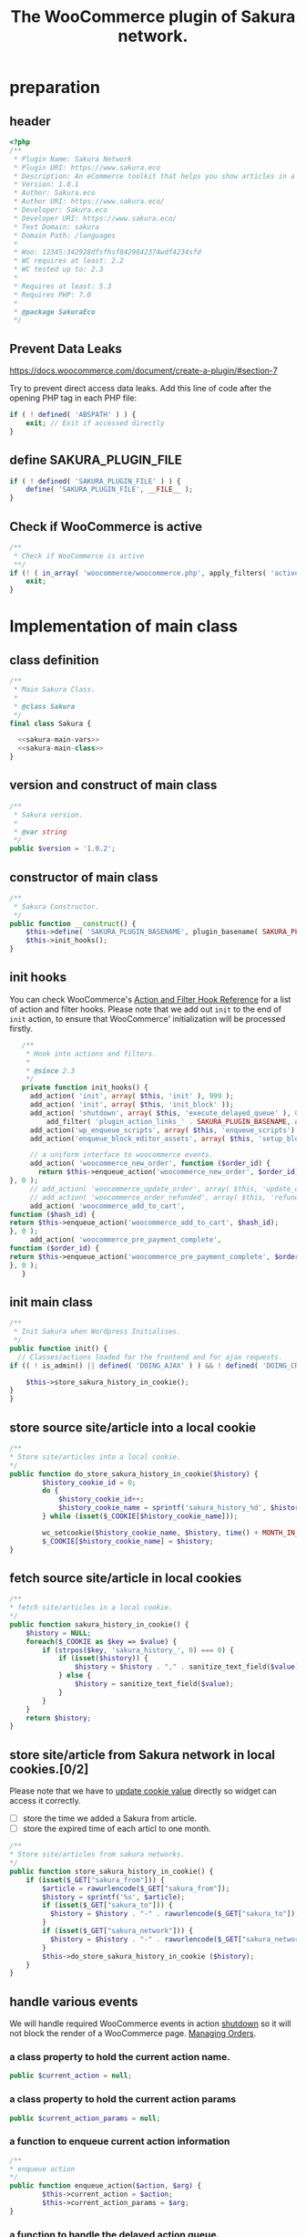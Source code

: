 # -*- Mode: POLY-ORG; encoding: utf-8; tab-width: 2;  -*- ---
#+Title: The WooCommerce plugin of Sakura network.
#+PROPERTY: header-args :results silent
#+OPTIONS: tex:t toc:2 \n:nil @:t ::t |:t ^:nil -:t f:t *:t <:t
#+PROPERTY: header-args :results silent :noweb yes :tangle ./src/sakura.php
#+STARTUP: latexpreview
#+STARTUP: noindent
#+STARTUP: inlineimages
#+PROPERTY: header-args
#+PROPERTY: literate-lang php
#+PROPERTY: literate-load yes
* Table of Contents                                            :TOC:noexport:
- [[#preparation][preparation]]
  - [[#header][header]]
  - [[#prevent-data-leaks][Prevent Data Leaks]]
  - [[#define-sakura_plugin_file][define SAKURA_PLUGIN_FILE]]
  - [[#check-if-woocommerce-is-active][Check if WooCommerce is active]]
- [[#implementation-of-main-class][Implementation of main class]]
  - [[#class-definition][class definition]]
  - [[#version-and-construct-of-main-class][version and construct of main class]]
  - [[#constructor-of-main-class][constructor of main class]]
  - [[#init-hooks][init hooks]]
  - [[#init-main-class][init main class]]
  - [[#store-source-sitearticle-into-a-local-cookie][store source site/article into a local cookie]]
  - [[#fetch-source-sitearticle-in-local-cookies][fetch source site/article in local cookies]]
  - [[#store-sitearticle-from-sakura-network-in-local-cookies02][store site/article from Sakura network in local cookies.]]
  - [[#handle-various-events][handle various events]]
    - [[#a-class-property-to-hold-the-current-action-name][a class property to hold the current action name.]]
    - [[#a-class-property-to-hold-the-current-action-params][a class property to hold the current action params]]
    - [[#a-function-to-enqueue-current-action-information][a function to enqueue current action information]]
    - [[#a-function-to-handle-the-delayed-action-queue][a function to handle the delayed action queue.]]
    - [[#new-order][new order]]
    - [[#add_to_cart][add_to_cart]]
    - [[#payment-complete][payment complete]]
  - [[#setup_block_options-in-js-side][setup_block_options in JS side]]
  - [[#get-owned-sakura-networks-based-on-sakura-widget-key][get owned Sakura networks based on Sakura widget key]]
  - [[#enqueue-js-files][enqueue js files]]
  - [[#show-action-links-on-the-plugin-screen][Show action links on the plugin screen]]
  - [[#define-constant-if-not-already-set][Define constant if not already set.]]
  - [[#singletone-of-main-class][singletone of Main class]]
- [[#load-the-instance-of-main-class][Load the instance of main class]]
- [[#a-widget-for-sakura-network][A Widget for Sakura network]]
  - [[#definition][definition]]
  - [[#construct][construct]]
  - [[#enqueue-scripts][enqueue scripts]]
  - [[#print-scripts][print scripts]]
  - [[#widget][widget]]
  - [[#form][form]]
  - [[#update][update]]
  - [[#load-widget][load widget]]
- [[#sakura-network-setttings-page][Sakura Network Setttings page]]
  - [[#a-class-for-this-page][a class for this page]]
  - [[#a-value-to-hold-the-options][a value to hold the options]]
  - [[#contruct-to-add-hooks][contruct to add hooks]]
  - [[#add-menu-for-setting-page][add menu for setting page]]
  - [[#add-setting-page][add setting page]]
  - [[#initialize-page][initialize page]]
  - [[#sanitize_callback][sanitize_callback]]
  - [[#section-info][section info]]
  - [[#callback-for-widget-key][callback for widget key]]
  - [[#create-setting-page-if-admin][create setting page if admin]]
  - [[#how-to-retrive-setting-value][how to retrive setting value]]
- [[#javascript-codes][Javascript codes]]
  - [[#resize-sakura-widgets-height-to-fit-with-content][resize sakura widget's height to fit with content]]
- [[#a-new-block-in-postpage-editor][A new block in post/page editor]]
  - [[#environment-setup][environment setup]]
  - [[#registers-all-block-assets][Registers all block assets]]
  - [[#render-callback-for-the-block][Render callback for the block]]
  - [[#scss-style-for-editor][scss style for editor]]
  - [[#scss-style-for-front][scss style for front]]
  - [[#javascript-for-the-block][Javascript for the block]]
    - [[#import-dependencies][import dependencies]]
    - [[#edit-function][edit function]]
    - [[#register-block][register block]]
- [[#plugin-for-sakura-development-environment][Plugin for Sakura development environment]]
  - [[#headers-for-this-plugin][headers for this plugin]]
  - [[#disable-rejecting-unsafe-urls-by-a-wordpress-filter][disable rejecting unsafe urls by a WordPress filter]]
  - [[#return-sakura-server-address-from-a-local-file][return Sakura server address from a local file.]]
  - [[#log-activities-from-our-plugin][log activities from our plugin]]
  - [[#write-email-messages-to-local-test-file][write email messages to local test file.]]
- [[#deploy-to-local-development-environment][Deploy to local development environment]]
  - [[#install-database][install database]]
  - [[#install-wordpress][install wordpress]]
  - [[#generate-certs][generate certs]]
  - [[#setup-nginx-for-shop1--shop2][setup nginx for shop1 & shop2]]
  - [[#install-plugin][install plugin]]
- [[#plugin-description][Plugin Description]]
  - [[#summary][Summary]]
  - [[#description][description]]
  - [[#installation][installation]]
  - [[#changelog][changelog]]
- [[#build][Build]]
  - [[#definition-1][definition]]
  - [[#initialization][initialization]]
  - [[#prepare-files][Prepare files]]
  - [[#generating-zip-file][Generating zip file]]
  - [[#move-zip-file-to-root-directory][move zip file to root directory]]
  - [[#execute][execute]]
  - [[#deploy-online][deploy online]]
- [[#upload-to-wordpressorg-svn-repository][Upload to WordPress.org svn repository]]
  - [[#references][References]]
- [[#references-1][References]]

* preparation
** header
#+BEGIN_SRC php
<?php
/**
 * Plugin Name: Sakura Network
 * Plugin URI: https://www.sakura.eco
 * Description: An eCommerce toolkit that helps you show articles in a Sakura network.
 * Version: 1.0.1
 * Author: Sakura.eco
 * Author URI: https://www.sakura.eco/
 * Developer: Sakura.eco
 * Developer URI: https://www.sakura.eco/
 * Text Domain: sakura
 * Domain Path: /languages
 *
 * Woo: 12345:342928dfsfhsf8429842374wdf4234sfd
 * WC requires at least: 2.2
 * WC tested up to: 2.3
 *
 * Requires at least: 5.3
 * Requires PHP: 7.0
 *
 * @package SakuraEco
 */
#+END_SRC
** Prevent Data Leaks
https://docs.woocommerce.com/document/create-a-plugin/#section-7

Try to prevent direct access data leaks. Add this line of code after the opening PHP tag in each PHP file:
#+BEGIN_SRC php
if ( ! defined( 'ABSPATH' ) ) {
    exit; // Exit if accessed directly
}
#+END_SRC
** define SAKURA_PLUGIN_FILE
#+BEGIN_SRC php
if ( ! defined( 'SAKURA_PLUGIN_FILE' ) ) {
	define( 'SAKURA_PLUGIN_FILE', __FILE__ );
}
#+END_SRC

** Check if WooCommerce is active
#+BEGIN_SRC php
/**
 * Check if WooCommerce is active
 **/
if (! ( in_array( 'woocommerce/woocommerce.php', apply_filters( 'active_plugins', get_option( 'active_plugins' ) ) ) )) {
    exit;
}
#+END_SRC
* Implementation of main class
:PROPERTIES:
:header-args: :noweb yes :tangle no :noweb-ref sakura-main-class
:END:
** class definition
#+BEGIN_SRC php :tangle ./src/sakura.php :noweb-ref ""
/**
 * Main Sakura Class.
 *
 * @class Sakura
 */
final class Sakura {

  <<sakura-main-vars>>
  <<sakura-main-class>>
}

#+END_SRC

** version and construct of main class
#+BEGIN_SRC php
	/**
	 * Sakura version.
	 *
	 * @var string
	 */
	public $version = '1.0.2';

#+END_SRC
** constructor of main class
#+BEGIN_SRC php
	/**
	 * Sakura Constructor.
	 */
	public function __construct() {
		$this->define( 'SAKURA_PLUGIN_BASENAME', plugin_basename( SAKURA_PLUGIN_FILE ) );
		$this->init_hooks();
	}

#+END_SRC
** init hooks
# In frontend, the action =woocommerce_before_main_content= will be used both in shop products list page and single product content page.
You can check WooCommerce's [[https://woocommerce.github.io/code-reference/hooks/hooks.html][Action and Filter Hook Reference]] for a list of action and filter hooks.
Please note that we add out =init= to the end of =init= action, to ensure that WooCommerce' initialization will be processed firstly.
#+BEGIN_SRC php
	/**
	 * Hook into actions and filters.
	 *
	 * @since 2.3
	 */
	private function init_hooks() {
      add_action( 'init', array( $this, 'init' ), 999 );
      add_action( 'init', array( $this, 'init_block' ));
      add_action( 'shutdown', array( $this, 'execute_delayed_queue' ), 0 );
		  add_filter( 'plugin_action_links_' . SAKURA_PLUGIN_BASENAME, array( $this, 'plugin_action_links' ) );
      add_action('wp_enqueue_scripts', array( $this, 'enqueue_scripts'), 0);
      add_action('enqueue_block_editor_assets', array( $this, 'setup_block_options'), 0);

      // a uniform interface to woocommerce events.
      add_action( 'woocommerce_new_order', function ($order_id) {
        return $this->enqueue_action('woocommerce_new_order', $order_id);
 }, 0 );
      // add_action( 'woocommerce_update_order', array( $this, 'update_order' ), 0 );
      // add_action( 'woocommerce_order_refunded', array( $this, 'refund_order' ), 0 );
      add_action( 'woocommerce_add_to_cart',
 function ($hash_id) {
 return $this->enqueue_action('woocommerce_add_to_cart', $hash_id);
 }, 0 );
      add_action( 'woocommerce_pre_payment_complete',
 function ($order_id) {
 return $this->enqueue_action('woocommerce_pre_payment_complete', $order_id);
 }, 0 );
	}
#+END_SRC
** init main class
#+BEGIN_SRC php
	/**
	 * Init Sakura when Wordpress Initialises.
	 */
	public function init() {
      // Classes/actions loaded for the frontend and for ajax requests.
    if (( ! is_admin() || defined( 'DOING_AJAX' ) ) && ! defined( 'DOING_CRON' )) {

        $this->store_sakura_history_in_cookie();
    }
	}

#+END_SRC

** store source site/article into a local cookie
#+BEGIN_SRC php
    /**
    * Store site/articles into a local cookie.
    */
    public function do_store_sakura_history_in_cookie($history) {
            $history_cookie_id = 0;
            do {
                $history_cookie_id++;
                $history_cookie_name = sprintf('sakura_history_%d', $history_cookie_id);
            } while (isset($_COOKIE[$history_cookie_name]));

            wc_setcookie($history_cookie_name, $history, time() + MONTH_IN_SECONDS);
            $_COOKIE[$history_cookie_name] = $history;
    }
#+END_SRC
** fetch source site/article in local cookies
#+BEGIN_SRC php
    /**
    * fetch site/articles in a local cookie.
    */
    public function sakura_history_in_cookie() {
        $history = NULL;
        foreach($_COOKIE as $key => $value) {
            if (strpos($key, 'sakura_history_', 0) === 0) {
                if (isset($history)) {
                    $history = $history . "," . sanitize_text_field($value);
                } else {
                    $history = sanitize_text_field($value);
                }
            }
        }
        return $history;
    }
#+END_SRC

** store site/article from Sakura network in local cookies.[0/2]
Please note that we have to [[https://stackoverflow.com/a/3230167][update cookie value]] directly so widget can access it correctly.

- [ ] store the time we added a Sakura from article.
- [ ] store the expired time of each articl to one month.
#+BEGIN_SRC php
    /**
    * Store site/articles from sakura networks.
    */
    public function store_sakura_history_in_cookie() {
        if (isset($_GET["sakura_from"])) {
            $article = rawurlencode($_GET["sakura_from"]);
            $history = sprintf('%s', $article);
            if (isset($_GET["sakura_to"])) {
              $history = $history . "-" . rawurlencode($_GET["sakura_to"]);
            }
            if (isset($_GET["sakura_network"])) {
              $history = $history . "-" . rawurlencode($_GET["sakura_network"]);
            }
            $this->do_store_sakura_history_in_cookie ($history);
        }
    }
#+END_SRC

** handle various events
We will handle required WooCommerce events in action [[https://developer.wordpress.org/reference/hooks/shutdown/][shutdown]] so it will not block the render of a WooCommerce page.
[[https://docs.woocommerce.com/document/managing-orders/#section-21][Managing Orders]].
*** a class property to hold the current action name.
#+BEGIN_SRC php :noweb-ref sakura-main-vars
   public $current_action = null;
#+END_SRC
*** a class property to hold the current action params
#+BEGIN_SRC php :noweb-ref sakura-main-vars
   public $current_action_params = null;
#+END_SRC
*** a function to enqueue current action information
#+BEGIN_SRC php
    /**
    * enqueue action
    */
    public function enqueue_action($action, $arg) {
            $this->current_action = $action;
            $this->current_action_params = $arg;
    }
#+END_SRC
*** a function to handle the delayed action queue.
The idea is from the web hooks mechanism of WooCommerce.
#+BEGIN_SRC php
    /**
    * Process action
    */
    public function execute_delayed_queue() {
          switch ($this->current_action)
    {
                    case 'woocommerce_new_order':
        $this->new_order($this->current_action_params);
      break;
    case 'woocommerce_add_to_cart':
        $this->add_to_cart($this->current_action_params);
    break;
    case 'woocommerce_pre_payment_complete':
        $this->payment_complete = $this->current_action_params;
        break;
    }
                         }

#+END_SRC

*** new order
http://hookr.io/actions/woocommerce_new_order/
Please note that we use =SKU= as the unique id in the Sakura side.
#+BEGIN_SRC php
    /**
    * New order
    */
    public function new_order($order_id) {
        do_action('sakura_record_activity', sprintf('new order: #%d', $order_id));
        $history = $this->sakura_history_in_cookie();
        if (isset($history)) {
                $order = wc_get_order($order_id);
                $sakura_network_options = get_option('sakura_network_option'); // Array of All Options
                $sakura_widget_key = $sakura_network_options['sakura_widget_key']; // Sakura Widget key
                do_action('sakura_record_activity', sprintf('notify sakura for new order: #%d', $order_id));
                foreach ($order->get_items() as $item_id => $item) {
                    $product    = $item->get_product();
                    $payload = array(
                        'event' => 'purchase',
                        'product-id' => $item->get_variation_id() ? $item->get_variation_id() : $item->get_product_id(),
                        'sakura-widget-key' => $sakura_widget_key,
                        'sku' => $product->get_sku(),
                        'amount' => $item->get_quantity(),
                        'id' => $order_id,
                    );
                    $payload['history'] = $history;

                    $http_args = array(
                        'method'      => 'POST',
                        'timeout'     => MINUTE_IN_SECONDS,
                        'redirection' => 0,
                        'httpversion' => '1.0',
                        'blocking'    => true,
                        'user-agent'  => sprintf('WooCommerce Hookshot (WordPress/%s)', $GLOBALS['wp_version']),
                        'body'        => trim(wp_json_encode($payload)),
                        'headers'     => array(
                            'Content-Type' => 'application/json',
                        ),
                        'cookies'     => array(),
                    );
                    // Add custom headers.
                    $http_args['headers']['X-WC-Webhook-Source']      = home_url('/'); // Since 2.6.0.

                    $sakura_server = apply_filters('sakura_update_server_address', 'https://www.sakura.eco');
                    $response = wp_safe_remote_request(sprintf('%s/api/widget/event', $sakura_server), $http_args);
                    do_action('sakura_record_activity', $response);
                };
            }
    }
#+END_SRC
*** add_to_cart
#+BEGIN_SRC php
    /**
    * add to cart
    */
    public function add_to_cart($arg ) {
        do_action('sakura_record_activity', sprintf('notify sakura for add to cart: #%s', $arg));
    }
#+END_SRC
*** payment complete
#+BEGIN_SRC php
    /**
    * payment complete
    */
        public function payment_complete($order_id)
        {
            do_action('sakura_record_activity', sprintf('notify sakura for payment complete: #%d', $order_id));
        }

#+END_SRC

** setup_block_options in JS side
#+BEGIN_SRC php
    /**
    * Initialize networks data for current site.
    */
    public function setup_block_options() {
        do_action('sakura_record_activity', 'setup_block_options');
        // wp_enqueue_script( 'sakura-network-data');
        wp_add_inline_script('wp-editor',
                             sprintf('var _sakura_networks = %s;',
                                     wp_json_encode($this->networks())));
    }
#+end_SRC

** get owned Sakura networks based on Sakura widget key
#+BEGIN_SRC php
    /**
    * Get a list of owned Sakura networks.
    */
    public function networks() {
        $sakura_network_options = get_option('sakura_network_option'); // Array of All Options
        $sakura_widget_key = $sakura_network_options['sakura_widget_key']; // Sakura Widget key
        if (!isset ($sakura_widget_key)) {
            return (object)array('status' => 'error',
                                 'message' => 'Please setup widgetKey for Sakura network.');
        }
        $sakura_server = apply_filters('sakura_update_server_address', 'https://www.sakura.eco');
        $http_args = array(
            'method'      => 'GET',
            'timeout'     => MINUTE_IN_SECONDS,
            'redirection' => 0,
            'httpversion' => '1.0',
            'blocking'    => true,
            'user-agent'  => sprintf('WooCommerce Hookshot (WordPress/%s)', $GLOBALS['wp_version']),
            'headers'     => array(
                'Content-Type' => 'application/json',
            ));
        $response = wp_safe_remote_request(sprintf('%s/api/widget/networks/%s', $sakura_server, $sakura_widget_key), $http_args);
        do_action('sakura_record_activity', $response);
        if ($response instanceof WP_Error) {
            return (object)array('status' => 'error',
                                 'message' => 'Failed to get networks');
        }
        return json_decode($response['body']);
    }
#+END_SRC

** enqueue js files
Please note that we put =sakura.js= to end of the body, so it can apply resizer to iframes in the body.
#+BEGIN_SRC php
    /**
    * enqueue js files.
    */
    public function enqueue_scripts() {
        wp_enqueue_script( 'iframeResizer', plugins_url( '/js/iframeResizer.min.js', __FILE__ ));
        wp_enqueue_script( 'sakura', plugins_url( '/js/sakura.js', __FILE__), array(), false, true);
    }
#+END_SRC

** Show action links on the plugin screen
#+BEGIN_SRC php
	/**
	 * Show action links on the plugin screen.
	 *
	 * @param mixed $links Plugin Action links.
	 *
	 * @return array
	 */
	public static function plugin_action_links( $links ) {
		$action_links = array(
			'settings' => '<a href="' . admin_url( 'admin.php?page=sakura-network' ) . '" aria-label="' . esc_attr__( 'View Sakura network settings', 'sakura' ) . '">' . esc_html__( 'Settings', 'sakura' ) . '</a>',
		);

		return array_merge( $action_links, $links );
	}

#+END_SRC

** Define constant if not already set.
#+BEGIN_SRC php
	/**
	 * Define constant if not already set.
	 *
	 * @param string      $name  Constant name.
	 * @param string|bool $value Constant value.
	 */
	private function define( $name, $value ) {
		if ( ! defined( $name ) ) {
			define( $name, $value );
		}
	}

#+END_SRC

** singletone of Main class
#+BEGIN_SRC php :tangle no

	/**
	 * The single instance of the class.
	 *
	 * @var Sakura
	 * @since 1.0
	 */
	protected static $_instance = null;

	/**
	 * Main Sakura Instance.
	 *
	 * Ensures only one instance of Sakura is loaded or can be loaded.
	 *
	 * @since 2.1
	 * @static
	 * @see SC()
	 * @return Sakura - Main instance.
	 */
	public static function instance() {
		if ( is_null( self::$_instance ) ) {
			self::$_instance = new self();
		}
		return self::$_instance;
	}

#+END_SRC

# ** initialization
# We can run our initialization codes in action [[https://github.com/woocommerce/woocommerce/blob/4.9.2/includes/class-woocommerce.php#L592][woocommerce_init]], which will be called after plugins loaded.

* Load the instance of main class
#+BEGIN_SRC php
/**
 * Returns the main instance of SC.
 *
 * @since  1.0
 * @return Sakura
 */
function SC() { // phpcs:ignore WordPress.NamingConventions.ValidFunctionName.FunctionNameInvalid
	return Sakura::instance();
}
// Global for backwards compatibility.
$GLOBALS['sakura'] = SC();
#+END_SRC
* A Widget for Sakura network
:PROPERTIES:
:header-args: :noweb yes :tangle no :noweb-ref sakura-widget
:END:
[[https://www.wpbeginner.com/wp-tutorials/how-to-create-a-custom-wordpress-widget/][How to Create a Custom WordPress Widget]]
** definition
#+BEGIN_SRC php :tangle ./src/sakura.php :noweb-ref ""
class Sakura_widget extends WP_Widget {
  <<sakura-widget>>
  // Class sakura_widget ends here
}
#+END_SRC
** construct
This is the part where we create the widget ID, title, and description.
#+BEGIN_SRC php
// Creating the widget
function __construct() {
    parent::__construct(

        // Base ID of your widget
        'Sakura_widget',

        // Widget name will appear in UI
        __('Sakura Network', 'sakura_widget_domain'),

        // Widget description
        array( 'description' => __('A widget for your Sakura network', 'sakura_widget_domain' ), )
    );
		add_action( 'admin_enqueue_scripts', array( $this, 'enqueue_scripts' ) );
		add_action( 'admin_footer-widgets.php', array( $this, 'print_scripts' ), 9999 );
  }
#+END_SRC
** enqueue scripts
Please note that we put =sakura.js= to end of the body, so it can apply resizer to iframes in the body.
#+BEGIN_SRC php
    /**
    * enqueue js files.
    */
    public function enqueue_scripts($hook_suffix) {
        if ( 'widgets.php' !== $hook_suffix ) {
            return;
        }

        wp_enqueue_style( 'wp-color-picker' );
        wp_enqueue_script( 'wp-color-picker' );
        wp_enqueue_script( 'underscore' );
    }
#+END_SRC
** print scripts
#+BEGIN_SRC php
	/**
	 * Print scripts.
	 *
	 * @since 1.0
	 */
	public function print_scripts() {
		?>
		<script>
			( function( $ ){
				function initColorPicker( widget ) {
					widget.find( '.sakura-color-field' ).wpColorPicker( {
                  defaultColor: "#f6f6f4",
                palettes: ['#f7edec', '#97a7a9', '#f6f6f4'],
            change: function(e, ui) {
                    $('.sakura-color-field').val(ui.color.toString());
                    $('.sakura-color-field').trigger('change');
                },
            clear: function(e, ui) {
                $(e.target).trigger('change')}
					});
				}

				function onFormUpdate( event, widget ) {
					initColorPicker( widget );
				}

				$( document ).on( 'widget-added widget-updated', onFormUpdate );

				$( document ).ready( function() {
					$( '#widgets-right .widget:has(.sakura-color-field)' ).each( function () {
						initColorPicker( $( this ) );
					} );
				} );
			}( jQuery ) );
		</script>
		<?php
	}
#+END_SRC

** widget
This is where we define the output generated by the widget.

We put the source articles in the local cookie to the URL when request widget from Sakura.eco.
It is an easy solution for now, and we can update it later if the URL size is too large.
#+BEGIN_SRC php
// Creating widget front-end
public function widget( $args, $instance ) {
    $query_args = array();

    if ( !empty( $instance[ 'network' ] ) ) {
        $query_args['network'] = $instance['network'];
    }
    if ( !empty( $instance[ 'bgcolor' ] ) ) {
        $query_args['bgcolor'] = $instance['bgcolor'];
    }
    if ( !empty( $instance[ 'font' ] ) ) {
        $query_args['font'] = $instance['font'];
    }

    $sakura_network_options = get_option( 'sakura_network_option' ); // Array of All Options
    $sakura_widget_key = $sakura_network_options['sakura_widget_key']; // Sakura Widget key

    $sakura_server = apply_filters('sakura_update_server_address', 'https://www.sakura.eco');
    $url = $sakura_server . '/widget/' . $sakura_widget_key;

    $history = SC()->sakura_history_in_cookie();
    if (isset($history)) {
        $query_args['history'] = $history;
    }
    $product = wc_get_product();
    if ($product) {
        $query_args['id'] = $product->get_id();
        $query_args['sku'] = $product->get_sku();
    }
    if (sizeof($query_args) > 0) {
        $url = $url . '?' . http_build_query($query_args);
    }

    // before and after widget arguments are defined by themes
    echo $args['before_widget'];
    // if ( ! empty( $title ) )
    //     echo $args['before_title'] . $title . $args['after_title'];

        // This is where you run the code and display the output
        ?>
        <iframe class="sakura" style="width: 100%; height: 433px; border: 0" src="<?php echo $url; ?>" title="Sakura Transparency Widget"></iframe>
    <?php
        echo $args['after_widget'];
    }

    #+END_SRC
** form
This part of the code is where we create the form with widget options for backend.

We can setup widget URL by wordpress's [[https://developer.wordpress.org/reference/functions/site_url/][site url]] automatically later.

The idea of select box is from [[https://wp-dreams.com/articles/2014/03/wordpress-widget-select-box/][WordPress – Widget select box]].
#+BEGIN_SRC php
    // Widget Backend
    public function form( $instance ) {
        do_action('sakura_record_activity', sprintf('form instance: %s', json_encode($instance)));
        if ( !empty( $instance[ 'network' ] ) ) {
            $network = (int)$instance['network'];
        } else {
            $network = 0;
        }
        $bgcolor = (!empty($instance['bgcolor'] ) ) ? $instance['bgcolor'] : '#f6f6f4';
        $font = (!empty($instance['font'] ) ) ? $instance['font'] : '';

        $sakura_network_options = get_option('sakura_network_option'); // array of all options
        $sakura_widget_key = $sakura_network_options['sakura_widget_key']; // sakura widget key
        if ( !isset ($sakura_widget_key)) {
            ?>
            <p>
            please setup widget key via <a href="/wp-admin/admin.php?page=sakura-network">sakura network menu</a>.
            </p>
            <?php
        }
        $networks = SC()->networks();
        if ($networks->{'status'} != 'success') {
            echo '<h3>';
            echo $networks->{'message'};
            echo '</h3>';
        } else {
            ?>
            <p>
            <label for="<?php echo $this->get_field_id('network'); ?>">Network: </label>
            <select class='widefat' id="<?php echo $this->get_field_id('network'); ?>"
                        name="<?php echo $this->get_field_name('network'); ?>" type="text">
                <option value=''<?php echo ($network==0)?'selected':''; ?>>
                    All networks
                </option>
                <?php
                    foreach( $networks->{'networks'} as $network_obj ) {
                    $id = $network_obj->{'id'};
                    $name = $network_obj->{'name'}->{'en'};
                    ?>
                        <option value='<?php echo $id ?>'<?php echo ($network==$id)?'selected':''; ?>>
                            <?php echo $name ?>
                        </option>
                    <?php
                    }
                ?>
                </select>
                </p>
            <p>
            <label for="<?php echo $this->get_field_id('bgcolor'); ?>">Background color:</label>
            <input class="widefat sakura-color-field" id="<?php echo $this->get_field_id('bgcolor'); ?>"
                    name="<?php echo $this->get_field_name('bgcolor'); ?>"
                    value="<?php echo $bgcolor; ?>" type="text" />
                </p>
            <p>
            <label for="<?php echo $this->get_field_id('font'); ?>">Font: </label>
            <select class='widefat' id="<?php echo $this->get_field_id('font'); ?>"
                        name="<?php echo $this->get_field_name('font'); ?>" type="text">
                <option value=''<?php echo ($font=='')?'selected':''; ?>>
                    Default
                </option>
                <option value='Montserrat'<?php echo ($font=='Montserrat')?'selected':''; ?>>
                    Montserrat
                </option>
                <option value='Avenir LT W04_65 Medium1475536'<?php echo ($font=='Avenir LT W04_65 Medium1475536')?'selected':''; ?>>
                    Avenir
                </option>
                <option value='Vesper Libre'<?php echo ($font=='Vesper Libre')?'selected':''; ?>>
                    Vesper Libre
                </option>
                <option value='IBM Plex Sans'<?php echo ($font=='IBM Plex Sans')?'selected':''; ?>>
                    IBM Plex Sans
                </option>
                </select>
                </p>
            <?php
        }
        // widget admin form
    }
#+END_SRC
** update
This is the part where we save widget options in the database.
#+BEGIN_SRC php
// Updating widget replacing old instances with new
    public function update( $new_instance, $old_instance ) {
        $instance = array();
        $instance['network'] = ( ! empty( $new_instance['network'] ) ) ? strip_tags( $new_instance['network'] ) : '';
        $instance['bgcolor'] = ( ! empty( $new_instance['bgcolor'] ) ) ? strip_tags( $new_instance['bgcolor'] ) : '';
        $instance['font'] = ( ! empty( $new_instance['font'] ) ) ? strip_tags( $new_instance['font'] ) : '';
        return $instance;
    }

#+END_SRC
** load widget
#+BEGIN_SRC php :tangle ./src/sakura.php :noweb-ref ""
// Register and load the widget
function sakura_load_widget() {
    register_widget( 'Sakura_widget' );
}
add_action( 'widgets_init', 'sakura_load_widget' );
#+END_SRC
* Sakura Network Setttings page
:PROPERTIES:
:header-args: :noweb yes :noweb-ref sakura-network-functions :tangle no
:END:
We need an admin page to set up company id and widget key in wordpress.
It will show in WordPress dashboard page.
** a class for this page
Generated by the WordPress Option Page generator at http://jeremyhixon.com/wp-tools/option-page/
#+BEGIN_SRC php :tangle ./src/sakura.php :noweb-ref ""
class SakuraNetwork {
  <<sakura-network-vars>>
  <<sakura-network-functions>>
}
#+END_SRC
** a value to hold the options
#+BEGIN_SRC php :noweb-ref sakura-network-vars
	private $sakura_network_options;
#+END_SRC
** contruct to add hooks
#+BEGIN_SRC php
	public function __construct() {
		add_action( 'admin_menu', array( $this, 'sakura_network_add_plugin_page' ) );
		add_action( 'admin_init', array( $this, 'sakura_network_page_init' ) );
	}
#+END_SRC
** add menu for setting page
#+BEGIN_SRC php
	public function sakura_network_add_plugin_page() {
		add_menu_page(
			'Sakura Network', // page_title
			'Sakura Network', // menu_title
			'manage_options', // capability
			'sakura-network', // menu_slug
			array( $this, 'sakura_network_create_admin_page' ), // function
			'dashicons-admin-settings', // icon_url
			2 // position
		);
	}
#+END_SRC
** add setting page
#+BEGIN_SRC php
	public function sakura_network_create_admin_page() {
		$this->sakura_network_options = get_option( 'sakura_network_option' ); ?>

		<div class="wrap">
			<h2>Sakura Network</h2>
			<p>Sakura Network Options</p>
			<?php settings_errors(); ?>

			<form method="post" action="options.php">
				<?php
					settings_fields( 'sakura_network_option_group' );
					do_settings_sections( 'sakura-network-admin' );
					submit_button();
				?>
			</form>
		</div>
	<?php }
#+END_SRC
** initialize page
#+BEGIN_SRC php
	public function sakura_network_page_init() {
		register_setting(
			'sakura_network_option_group', // option_group
			'sakura_network_option', // option_name
			array( $this, 'sakura_network_sanitize' ) // sanitize_callback
		);

		add_settings_section(
			'sakura_network_setting_section', // id
			'Settings', // title
			array( $this, 'sakura_network_section_info' ), // callback
			'sakura-network-admin' // page
		);

		add_settings_field(
			'sakura_widget_key', // id
			'Sakura Widget key', // title
			array( $this, 'sakura_widget_key_callback' ), // callback
			'sakura-network-admin', // page
			'sakura_network_setting_section' // section
		);
	}
#+END_SRC
** sanitize_callback
#+BEGIN_SRC php
	public function sakura_network_sanitize($input) {
		$sanitary_values = array();
		if ( isset( $input['sakura_company_id'] ) ) {
			$sanitary_values['sakura_company_id'] = sanitize_text_field( $input['sakura_company_id'] );
		}

		if ( isset( $input['sakura_widget_key'] ) ) {
			$sanitary_values['sakura_widget_key'] = sanitize_text_field( $input['sakura_widget_key'] );
		}

		return $sanitary_values;
	}
#+END_SRC
** section info
#+BEGIN_SRC php
	public function sakura_network_section_info() {

	}
#+END_SRC
** callback for widget key
#+BEGIN_SRC php
	public function sakura_widget_key_callback() {
		printf(
			'<input class="regular-text" type="text" name="sakura_network_option[sakura_widget_key]" id="sakura_widget_key" value="%s">',
			isset( $this->sakura_network_options['sakura_widget_key'] ) ? esc_attr( $this->sakura_network_options['sakura_widget_key']) : ''
		);
	}

#+END_SRC
** create setting page if admin
#+BEGIN_SRC php :tangle ./src/sakura.php :noweb-ref ""
if ( is_admin() )
	$sakura_network = new SakuraNetwork();
#+END_SRC
** how to retrive setting value
#+BEGIN_SRC php :tangle no :noweb-ref ""
/*
 * Retrieve this value with:
 * $sakura_network_options = get_option( 'sakura_network_option' ); // Array of All Options
 * $sakura_widget_key = $sakura_network_options['sakura_widget_key']; // Sakura Widget key
 */
#+END_SRC

* Javascript codes
:PROPERTIES:
:header-args: :results silent :noweb yes :tangle ./src/js/sakura.js
:END:
** resize sakura widget's height to fit with content
#+BEGIN_SRC js
iFrameResize({
    log                     : false,                  // Disable console logging
    // maxHeight: 400,
		checkOrigin: false, // ["https://www.sakura.eco"],
    onResized         : function(messageData){ // Callback fn when resize is received
	// console.log(
	//     '<b>Frame ID:</b> '    + messageData.iframe.id +
	//     ' <b>Height:</b> '     + messageData.height +
	//     ' <b>Width:</b> '      + messageData.width +
	//     ' <b>Event type:</b> ' + messageData.type
	// );
    },
    onMessage         : function(messageData){ // Callback fn when message is received
	// console.log(
	//     '<b>Frame ID:</b> '    + messageData.iframe.id +
	//     ' <b>Message:</b> '    + messageData.message
	// );
	// alert(messageData.message);
    },
    onClosed         : function(id){ // Callback fn when iFrame is closed
	// console.log(
	//     '<b>IFrame (</b>'    + id +
	//     '<b>) removed from page.</b>'
	// );
    }
}, '.sakura');
#+END_SRC

* A new block in post/page editor
We initialize the block related codes via [[https://www.npmjs.com/package/@wordpress/create-block][@wordpress/create-block]] with some modification.
Please reference [[https://developer.wordpress.org/block-editor/handbook/tutorials/create-block/][block editor]] for a tutorial.
** environment setup
#+BEGIN_SRC sh :tangle no
yarn install
yarn build # or 'yarn dev' for development build.
#+END_SRC
** Registers all block assets
[[https://developer.wordpress.org/block-editor/tutorials/block-tutorial/applying-styles-with-stylesheets/][Applying Styles From a Stylesheet]]
#+BEGIN_SRC php :noweb yes :tangle no :noweb-ref sakura-main-class
    /**
    * Registers all block assets so that they can be enqueued through the block editor
    * in the corresponding context.
    */
    public function init_block() {
        $dir = plugin_dir_path( SAKURA_PLUGIN_FILE );

        $script_asset_path = "$dir/build/index.asset.php";
        $index_js     = 'build/index.js';
        $script_asset = require( $script_asset_path );
        wp_register_script(
            'sakura-network-block-editor',
            plugins_url( $index_js, SAKURA_PLUGIN_FILE),
            $script_asset['dependencies'],
            $script_asset['version']
        );
        wp_set_script_translations( 'sakura-network-block-editor', 'sakura-network' );

        $editor_css = 'build/index.css';
        wp_register_style(
            'sakura-network-block-editor',
            plugins_url( $editor_css, __FILE__ ),
            array(),
            filemtime( "$dir/$editor_css" )
        );

        $style_css = 'build/style-index.css';
        wp_register_style(
            'sakura-network-block',
            plugins_url( $style_css, __FILE__ ),
            array(),
            filemtime( "$dir/$style_css" )
        );

        register_block_type(
            'sakura-network/sakura-network',
            array(
                'render_callback' => array( $this, 'block_render_callback' ),
                'editor_script' => 'sakura-network-block-editor',
                'attributes'      => [
                    'network' => [
                    'default' => 'Default',
                    'type'    => 'string'
                ],
                    'bgcolor' => [
                    'type'    => 'string'
                ],
                    'font' => [
                    'default' => 'Default',
                    'type'    => 'string'
                ]
    ],
                'editor_style'  => 'sakura-network-block-editor',
                'style'         => 'sakura-network-block'
            )
        );
    }
#+END_SRC
** Render callback for the block
- [[https://github.com/WordPress/gutenberg/blob/master/docs/designers-developers/developers/tutorials/block-tutorial/creating-dynamic-blocks.md][Creating dynamic blocks]]
- [[https://gist.github.com/Shelob9/144055408101e2fdfc4bf34adc85dd04][server side block]]
#+BEGIN_SRC php :noweb yes :tangle no :noweb-ref sakura-main-class
    /**
    * The render callback for block Sakura network.
    */
    public function block_render_callback($attributes, $content) {
        $network = $attributes['network'];
        do_action('sakura_record_activity', sprintf('block_render_callback, network:%s', $network));
        do_action('sakura_record_activity', sprintf('block_render_callback, content:%s', $content));
        $query_args = array();

        if ($network != 0) {
            $query_args['network'] = $network;
        }
        $bgcolor = $attributes['bgcolor'];
        if (! empty($bgcolor)) {
            $query_args['bgcolor'] = $bgcolor;
        }
        $font = $attributes['font'];
        if (! empty($font)) {
            $query_args['font'] = $font;
        }

        $sakura_network_options = get_option( 'sakura_network_option' ); // Array of All Options
        $sakura_widget_key = $sakura_network_options['sakura_widget_key']; // Sakura Widget key

        $sakura_server = apply_filters('sakura_update_server_address', 'https://www.sakura.eco');
        $url = $sakura_server . '/widget/' . $sakura_widget_key;

        $history = SC()->sakura_history_in_cookie();
        if (isset($history)) {
            $query_args['history'] = $history;
        }
        $product = wc_get_product();
        if ($product) {
            $query_args['id'] = $product->get_id();
            $query_args['sku'] = $product->get_sku();
        }
        if (sizeof($query_args) > 0) {
            $url = $url . '?' . http_build_query($query_args);
        }

        return '<iframe class="sakura" style="width: 100%; height: 433px; border: 0" src="'
                . $url . '" title="Sakura Transparency Widget"></iframe>';
    }
#+END_SRC

** scss style for editor
:PROPERTIES:
:literate-lang: scss
:header-args: :tangle ./src/editor.scss
:END:
#+BEGIN_SRC scss
.wp-block-create-block-sakura-network {
	border: 1px dotted #f00;
}

#+END_SRC
** scss style for front
:PROPERTIES:
:literate-lang: scss
:header-args: :tangle ./src/style.scss
:END:
#+BEGIN_SRC php
.wp-block-create-block-sakura-network {
	background-color: var(--wp-admin-theme-color);
	color: #fff;
	padding: 2px;
}
#+END_SRC
** Javascript for the block
:PROPERTIES:
:literate-lang: js
:header-args: :tangle ./src/index.js
:END:
*** import dependencies
#+BEGIN_SRC js
/**
 * Registers a new block provided a unique name and an object defining its behavior.
 *
 * @see https://developer.wordpress.org/block-editor/developers/block-api/#registering-a-block
 */
import { registerBlockType } from '@wordpress/blocks';

import { SelectControl, ColorPalette } from '@wordpress/components';

/**
 * Retrieves the translation of text.
 *
 * @see https://developer.wordpress.org/block-editor/packages/packages-i18n/
 */
import { __ } from '@wordpress/i18n';

/**
 * Lets webpack process CSS, SASS or SCSS files referenced in JavaScript files.
 * All files containing `style` keyword are bundled together. The code used
 * gets applied both to the front of your site and to the editor.
 *
 * @see https://www.npmjs.com/package/@wordpress/scripts#using-css
 */
import './style.scss';
import './editor.scss';

/**
 * React hook that is used to mark the block wrapper element.
 * It provides all the necessary props like the class name.
 *
 * @see https://developer.wordpress.org/block-editor/packages/packages-block-editor/#useBlockProps
 */
import { useBlockProps } from '@wordpress/block-editor';

#+END_SRC
*** edit function
TODO: select color by [[https://developer.wordpress.org/block-editor/reference-guides/components/color-palette/][color palette]]
#+BEGIN_SRC js
function Edit( props ) {
		if (_sakura_networks.status != "success") {
				return <h3> Failed to get your networks list from Sakura Server! </h3>
		}

		var networks_options =
				[{value: 0, label: 'All'}].concat(
						_sakura_networks.networks.map( network =>
								{ var o = new Object();
									o.value = network.id;
									o.label = network.name.en;
									return o;}));
		var bgcolor_options = [{value: '', label: 'Default'},
													 {value: '#f7edec', label: 'Red'},
													 {value: '#97a7a9', label: 'Blue'}];

		var font_options = [{value: '', label: 'Default'},
													 {value: 'Montserrat', label: 'Montserrat'},
												{value: 'Avenir LT W04_65 Medium1475536', label: 'Avenir'},
												{value: 'Vesper Libre', label: 'Vesper Libre'},
													 {value: 'IBM Plex Sans', label: 'IBM Plex Sans'}];

		return (
				[
								<SelectControl
						label={ __( 'Target network:' ) }
						value={ props.attributes.network }
						onChange={( network ) => { props.setAttributes ({network: network })}}
						options={ networks_options }
								/>,
								<SelectControl
						label={ __( 'Background color:' ) }
						value={ props.attributes.bgcolor }
						onChange={( bgcolor ) => { props.setAttributes ({bgcolor: bgcolor })}}
						options={ bgcolor_options }
								/>,
								<SelectControl
						label={ __( 'Widget font:' ) }
						value={ props.attributes.font }
						onChange={( font ) => { props.setAttributes ({font: font })}}
						options={ font_options }
								/>,
				]);
}
#+END_SRC
*** register block
[[https://github.com/WordPress/gutenberg/issues/15545#issuecomment-491111639][how to get value of a select control]]
#+BEGIN_SRC js
/**
 * Every block starts by registering a new block type definition.
 *
 * @see https://developer.wordpress.org/block-editor/developers/block-api/#registering-a-block
 */
registerBlockType( 'sakura-network/sakura-network', {
		/**
		 * @see https://make.wordpress.org/core/2020/11/18/block-api-version-2/
		 */
		apiVersion: 2,

		/**
		 * This is the display title for your block, which can be translated with `i18n` functions.
		 * The block inserter will show this name.
		 */
		title: __( 'Sakura Network', 'sakura-network' ),

		/**
		 * This is a short description for your block, can be translated with `i18n` functions.
		 * It will be shown in the Block Tab in the Settings Sidebar.
		 */
		description: __(
				'Insert Sakura Network into your post or page.',
				'sakura-network'
		),

		/**
		 * Blocks are grouped into categories to help users browse and discover them.
		 * The categories provided by core are `text`, `media`, `design`, `widgets`, and `embed`.
		 */
		category: 'widgets',

		/**
		 * An icon property should be specified to make it easier to identify a block.
		 * These can be any of WordPress’ Dashicons, or a custom svg element.
		 */
		icon: 'networking',

		/**
		 * Optional block extended support features.
		 */
		// supports: {
		// 		// Removes support for an HTML mode.
		// 		html: false,
		// },
		attributes: {
				network: {
						type: 'string',
						default: '0',
				},
				bgcolor: {
						type: 'string',
						default: '',
				},
				font: {
						type: 'string',
						default: '',
				},
		},
		edit: Edit,

		save: function ( props ) {
	return null;
}
} );
#+END_SRC

* Plugin for Sakura development environment
:PROPERTIES:
:header-args: :tangle ./sakura_dev.php
:END:
In development environment, we need some additional setup, this is done by an additional WordPress plugin,
which added some filters to change the behavior of the official Sakura plugin.
It should not be included in official environment.
** headers for this plugin
#+BEGIN_SRC php
<?php
/**
 * @package The development plugin for Sakura Network.
 * @version 1.0.1
 */
/*
Plugin Name: Sakura network internal development
Plugin URI: https://www.sakura.eco/
Description: This is just a plugin for development use only, to make us local development easy.
Author: Sakura.eco
Version: 1.0.1
Author URI: https://www.sakura.eco/
*/
#+END_SRC

** disable rejecting unsafe urls by a WordPress filter
This idea comes from [[https://dev.to/manuelmolina97/handling-multiple-environments-in-raw-php-3788][this link]] and [[https://wordpress.org/support/topic/wp-http-error-curl-error-60-ssl-certificate-problem-self-signed-certificate/][here]].
As our local development use a http request or a self signed https cert, we have to disable the rejecting of unsafe urls.
Otherwise =wp_safe_remote_request= will fail.
#+BEGIN_SRC php
    add_filter( 'http_request_args', function ( $args ) {

        $args['reject_unsafe_urls'] = false;
        $args['sslverify'] = false;

        return $args;
    }, 999 );
#+END_SRC
** return Sakura server address from a local file.
It is very convenient for our development and test environment before release to product environment.
#+BEGIN_SRC php
// Ensure get_home_path() is declared.
require_once ABSPATH . 'wp-admin/includes/file.php';

function read_sakura_server_for_dev ($arg) {
  return trim(file_get_contents( get_home_path() . 'sakura_address.txt'));
}
add_filter( 'sakura_update_server_address', 'read_sakura_server_for_dev', 999 );
#+END_SRC
** log activities from our plugin
We can also take use of [[https://querymonitor.com/docs/logging-variables/][Query Monitor]] to log messages.
#+BEGIN_SRC php
function log_sakura_plugin_activity ($message) {
    do_action( 'qm/notice', $message );
    if (is_string($message)) {
        error_log($message);
    } else if ($message instanceof WP_Error) {
        error_log(sprintf('WP_Error:#%s', json_encode($message->get_error_messages())));
    } else {
        error_log(json_encode($message));
    }
}
add_action( 'sakura_record_activity', 'log_sakura_plugin_activity');
#+END_SRC
** write email messages to local test file.
We need to add our widget to the email receipt.
In a local test, we will write the email content to a local file to review it easily without a real mail delivery.
#+BEGIN_SRC php
function log_sakura_receipt ($message) {
    file_put_contents(get_home_path() . 'wc-mail.html', $message);
    return $message;
}
add_filter( 'woocommerce_mail_content', 'log_sakura_receipt', 999 );
#+END_SRC

* Deploy to local development environment
:PROPERTIES:
:header-args: :tangle no
:END:
** install database
#+BEGIN_SRC sh
mkdir -p /data/sakura/shops/shop1db
cd /data/sakura/shops/shop1db
docker run -e MYSQL_ROOT_PASSWORD=shop1_WS -e MYSQL_DATABASE=wordpress --name shop1db -v "$PWD/database":/var/lib/mysql -d mariadb:latest
mkdir -p /data/sakura/shops/shop2db
cd /data/sakura/shops/shop2db
docker run -e MYSQL_ROOT_PASSWORD=shop2_WS -e MYSQL_DATABASE=wordpress --name shop2db -v "$PWD/database":/var/lib/mysql -d mariadb:latest
#+END_SRC
** install wordpress
#+BEGIN_SRC php
mkdir -p /data/sakura/shops/shop1
cd /data/sakura/shops/shop1
docker run -e WORDPRESS_DB_PASSWORD=shop1_WS --name shop1 --link shop1db:mysql -p 127.0.0.1:6100:80 -v "$PWD/html":/var/www/html -d wordpress
mkdir -p /data/sakura/shops/shop2
cd /data/sakura/shops/shop2
docker run -e WORDPRESS_DB_PASSWORD=shop2_WS --name shop2 --link shop2db:mysql -p 127.0.0.1:6200:80 -v "$PWD/html":/var/www/html -d wordpress
#+END_SRC

** generate certs
Write a config file for cert
#+BEGIN_SRC conf
[req]
distinguished_name = req_distinguished_name
x509_extensions = v3_req
prompt = no
[req_distinguished_name]
C = CN
ST = ZJ
L = HZ
O = Sakura
OU = Sakura
CN = Sakura
[v3_req]
keyUsage = keyEncipherment, dataEncipherment
extendedKeyUsage = serverAuth
subjectAltName = @alt_names
[alt_names]
DNS.1 = shop1.localhost
DNS.2 = shop2.localhost
#+END_SRC
Then run the following command:
#+BEGIN_SRC sh
openssl req -x509 -nodes -days 1024 -newkey rsa:2048 -keyout localhost.key -out localhost.crt -config ssl.conf -extensions 'v3_req'
certutil -d sql:$HOME/.pki/nssdb -A -t "CT,c,c" -n "localhost" -i localhost.crt
#+END_SRC

** setup nginx for shop1 & shop2
For example
#+BEGIN_SRC conf
upstream shop1_localhost_server {
    server 127.0.0.1:6100;
}

server {
	listen 443 ssl;
        server_name shop1.localhost;
	ssl_certificate /data/sakura/shops/shop1/local_ssl/localhost.crt;
        ssl_certificate_key /data/sakura/shops/shop1/local_ssl/localhost.key;
        ssl_protocols TLSv1.2 TLSv1.1 TLSv1;
    location / {
      access_log /data/sakura/shops/shop1/html/access.log;
      error_log /data/sakura/shops/shop1/html/error.log;
      proxy_pass http://shop1_localhost_server;
      proxy_set_header X-Real-IP $remote_addr;
      proxy_set_header Host $host;
      proxy_set_header X-Forwarded-For $proxy_add_x_forwarded_for;
    }
    error_page 404 /404.html;
        location = /40x.html {
    }

    error_page 500 502 503 504 /50x.html;
        location = /50x.html {
    }
}
server {
    listen 80;
    server_name shop1.localhost;
    location / {
      access_log /data/sakura/shops/shop1/html/access.log;
      error_log /data/sakura/shops/shop1/html/error.log;
      proxy_pass http://shop1_localhost_server;
      proxy_set_header X-Real-IP $remote_addr;
      proxy_set_header Host $host;
      proxy_set_header X-Forwarded-For $proxy_add_x_forwarded_for;
    }
}


#+END_SRC

** install plugin
You can copy it to local WordPress plugin directory.

For example:
#+BEGIN_SRC sh
for shop in shop1 shop2
do
		wp=/data/sakura/shops/$shop/html/wp-content/plugins
		echo setup sakura in $wp
		sudo mkdir -p $wp/sakura
		sudo mkdir -p $wp/sakura_dev
    echo 'https://sakura.localhost' | sudo tee $wp/../../sakura_address.txt
		echo cp to $wp/sakura_dev/
		sudo cp sakura_dev.php $wp/sakura_dev/
		sudo cp -fr src/* $wp/sakura/
done
#+END_SRC
=sakura.localhost= will point to localhost and has trusted self signed certs.

Then you can active them in your WordPress admin page.

* Plugin Description
:PROPERTIES:
:header-args: :tangle ./src/readme.txt
:END:
** Summary
#+BEGIN_SRC php
=== Sakura Network ===
Contributors: sakura.eco
Tags: e-commerce, sales, sell, woo, shop, woo commerce
Requires at least: 5.4
Tested up to: 5.6
Requires PHP: 7.0
Stable tag: 1.0.1
License: GPLv3
License URI: https://www.gnu.org/licenses/gpl-3.0.html

Sakura networks for Woocommerce sites

#+END_SRC
** description
#+BEGIN_SRC php
== Description ==

- **Register** to become a member or create your own network in [Sakura.eco](https://www.sakura.eco).
- **Install** the Sakura networks plugin and add the discovery on your website

This is one of our networks discovery in [Sakura.eco](https://www.sakura.eco).

They share their traffic within their network in this discovery.

You can discover networks in [Sakura.eco](https://www.sakura.eco) and request to become a member.

Dashboard with statistics making it easy to track traffic and orders deriving from participating in Networks.

You decide which products you want to publish in the discovery and you can track their views and orders from network.

[Sakura.eco](https://www.sakura.eco) has their own marketplace, where all our members can be available, it is optional to join our main Sakura network.
#+END_SRC
** installation
#+BEGIN_SRC php
== Installation ==

= Minimum Requirements =

,* PHP 7.2 or greater is recommended
,* MySQL 5.6 or greater is recommended

= Automatic installation =

Automatic installation is the easiest option -- WordPress will handles the file transfer, and you won’t need to leave your web browser. To do an automatic install of Sakura network, log in to your WordPress dashboard, navigate to the Plugins menu, and click “Add New.”

In the search field type “Sakura,” then click “Search Plugins.” Once you’ve found us,  you can view details about it such as the point release, rating, and description. Most importantly of course, you can install it by! Click “Install Now,” and WordPress will take it from there.

= Manual installation =

Manual installation method requires downloading the Sakura network plugin and uploading it to your web server via your favorite FTP application. The WordPress codex contains [instructions on how to do this here](https://wordpress.org/support/article/managing-plugins/#manual-plugin-installation).

= Updating =

Automatic updates should work smoothly, but we still recommend you back up your site.

If you encounter issues with the shop/category pages after an update, flush the permalinks by going to WordPress > Settings > Permalinks and hitting “Save.” That should return things to normal.


#+END_SRC
** changelog
#+BEGIN_SRC txt
== Changelog ==

= 1.0.1 - 2021-03-12 =

**Sakura network**

,* Insert Sakura network in an individual post or page as a block.

= 1.0.0 - 2021-02-26 =

**Sakura network**

,* The first official release.
#+END_SRC
* Build
:PROPERTIES:
:literate-lang: sh
:header-args: :noweb yes :tangle no :noweb-ref build-zip
:END:
** definition
#+BEGIN_SRC sh

PLUGIN_SLUG="sakura"
PROJECT_PATH=$(pwd)
BUILD_PATH="${PROJECT_PATH}/build"
DEST_PATH="$BUILD_PATH/$PLUGIN_SLUG"

#+END_SRC
** initialization
#+BEGIN_SRC sh
echo "Generating build directory..."
rm -rf "$BUILD_PATH"
mkdir -p "$DEST_PATH"

#+END_SRC
** Prepare files
#+BEGIN_SRC sh
yarn install
yarn build
rsync -rc "$PROJECT_PATH/src/" "$DEST_PATH/" --delete --delete-excluded
#+END_SRC

** Generating zip file
#+BEGIN_SRC sh
echo "Generating zip file..."
cd "$BUILD_PATH" || exit
zip -q -r "${PLUGIN_SLUG}.zip" "$PLUGIN_SLUG/"

#+END_SRC
** move zip file to root directory
#+BEGIN_SRC sh
cd "$PROJECT_PATH" || exit
mv "$BUILD_PATH/${PLUGIN_SLUG}.zip" "$PROJECT_PATH"
echo "${PLUGIN_SLUG}.zip file generated!"

echo "Build done!"

#+END_SRC
** execute
#+BEGIN_SRC sh :tangle ./build-zip.sh :noweb yes :noweb-ref "" :shebang #!/bin/sh
<<build-zip>>
#+END_SRC

#+RESULTS:
| Generating | build | directory... |
| Generating | zip   | file...      |
| sakura.zip | file  | generated!   |
| Build      | done! |              |

** deploy online
#+BEGIN_SRC sh
# ssh petter mkdir -p /srv/public/download/wordpress/
scp sakura.zip petter:/srv/public/download/wordpress/
#+END_SRC

#+RESULTS:

* Upload to WordPress.org svn repository
** References
- [[https://plugins.svn.wordpress.org/sakura-network][SVN URL]]
- [[https://developer.wordpress.org/plugins/wordpress-org/how-to-use-subversion/][Using Subversion with the WordPress Plugin Directory]]
- [[https://developer.wordpress.org/plugins/wordpress-org/plugin-developer-faq/][FAQ]]
- [[https://wordpress.org/plugins/developers/#readme][WordPress Plugin Directory readme.txt standard:]]
- [[https://wordpress.org/plugins/developers/readme-validator/][A readme.txt validator]]
* References
- Wordpress document: [[https://developer.wordpress.org/plugins/][Plugin Handbook]]
- WooCommerce document: [[https://docs.woocommerce.com/document/create-a-plugin/][create a plugin]]
- The target php file: [[file:src/sakura.php]]
- [[https://wordpress.org/plugins/debug-bar-console/][Wordpress plugin: debug bar console]]
- [[https://developer.wordpress.org/block-editor/reference-guides/block-api/block-attributes/][Block Attributes]]
